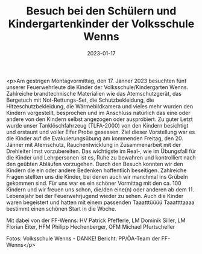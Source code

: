 #+TITLE: Besuch bei den Schülern und Kindergartenkinder der Volksschule Wenns
#+DATE: 2023-01-17
#+FACEBOOK_URL: https://facebook.com/ffwenns/posts/8731631710245210

<p>Am gestrigen Montagvormittag, den 17. Jänner 2023 besuchten fünf unserer Feuerwehrleute die Kinder der Volksschule/Kindergarten Wenns. Zahlreiche brandtechnische Materialien wie das Atemschutzgerät, das Bergetuch mit Not-Rettungs-Set, die Schutzbekleidung, die Hitzeschutzbekleidung, die Wärmebildkamera und vieles mehr wurden den Kindern vorgestellt, besprochen und im Anschluss natürlich das eine oder andere von den Kindern selbst angezogen oder ausprobiert. Zu guter Letzt wurde unser Tanklöschfahrzeug (TLFA-2000) von den Kindern besichtigt und erstaunt und voller Eifer Probe gesessen. Ziel dieser Vorstellung war es die Kinder auf die Evakuierungsübung am kommenden Freitag, den 20. Jänner mit Atemschutz, Rauchentwicklung in Zusammenarbeit mit der Drehleiter Imst vorzubereiten. Das wichtigste im Real-, wie im Übungsfall für die Kinder und Lehrpersonen ist es, Ruhe zu bewahren und kontrolliert nach den geübten Abläufen vorzugehen. Durch den Besuch konnten wir den Kindern die ein oder andere Bedenken hoffentlich beseitigen. Zahlreiche Fragen stellten uns die Kinder, bei denen auch wir manchmal ins Grübeln gekommen sind. Für uns war es ein schöner Vormittag mit den ca. 100 Kindern und wir freuen uns schon, die/den eine(n) oder anderen ab dem 11. Lebensjahr bei der Feuerwehrjugend wieder zu sehen. Auch die Kinder waren begeistert und hatten mit einem passenden Taaatttüüüü Taaattttaaaa bestimmt einen schönen Start in die Woche. 

Mit dabei von der FF-Wenns:
HV Patrick Pfefferle, LM Dominik Siller, LM Florian Eiter, HFM Philipp Hechenberger, 
OFM Michael Pfurtscheller

Fotos: Volksschule Wenns - DANKE!
Bericht: PP/ÖA-Team der FF-Wenns</p>
